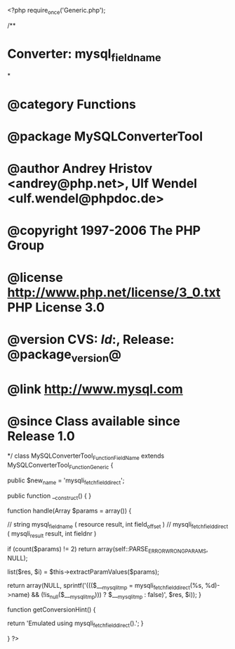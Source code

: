 <?php
require_once('Generic.php');

/**
* Converter: mysql_field_name
*
* @category   Functions
* @package    MySQLConverterTool
* @author     Andrey Hristov <andrey@php.net>, Ulf Wendel <ulf.wendel@phpdoc.de>
* @copyright  1997-2006 The PHP Group
* @license    http://www.php.net/license/3_0.txt  PHP License 3.0
* @version    CVS: $Id:$, Release: @package_version@
* @link       http://www.mysql.com
* @since      Class available since Release 1.0
*/
class MySQLConverterTool_Function_FieldName extends MySQLConverterTool_Function_Generic {
  
    
    public $new_name = 'mysqli_fetch_field_direct';

    
    public function __construct() {   
    }
  
    
    function handle(Array $params = array()) {
        
        // string mysql_field_name ( resource result, int field_offset )
        // mysqli_fetch_field_direct ( mysqli_result result, int fieldnr )
        
        if (count($params) != 2)
            return array(self::PARSE_ERROR_WRONG_PARAMS, NULL);
            
        list($res, $i) = $this->extractParamValues($params);
        
        return array(NULL, sprintf('((($___mysqli_tmp = mysqli_fetch_field_direct(%s, %d)->name) && (!is_null($___mysqli_tmp))) ? $___mysqli_tmp : false)', $res, $i));
    }
    
    
    function getConversionHint() {
        
        return 'Emulated using mysqli_fetch_field_direct().';
    }

}
?>